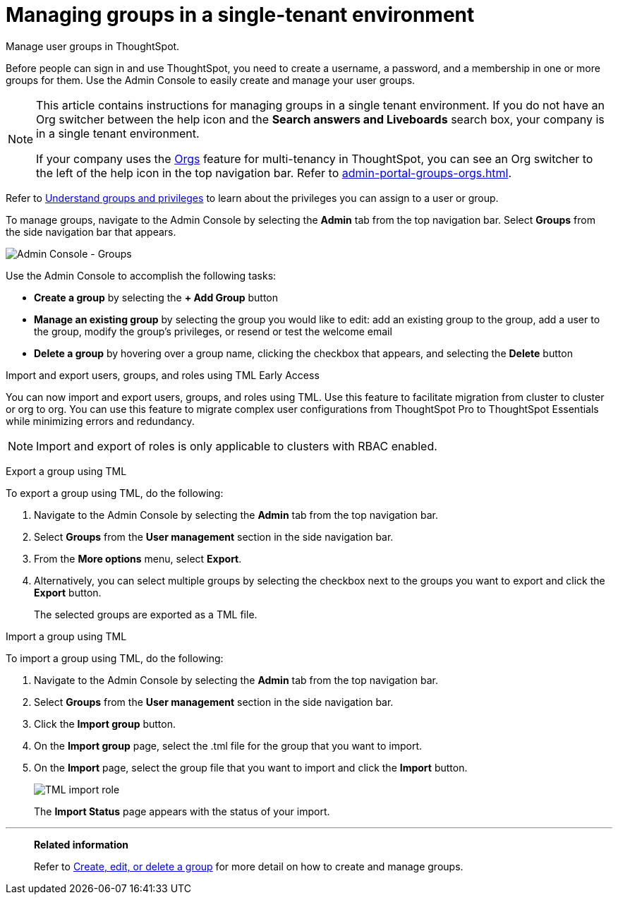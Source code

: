 = Managing groups in a single-tenant environment
:last_updated: 2/16/2025
:linkattrs:
:experimental:
:page-aliases: /admin/ts-cloud/groups.adoc
:page-layout: default-cloud
:description: Manage user groups in ThoughtSpot.

Manage user groups in ThoughtSpot.

Before people can sign in and use ThoughtSpot, you need to create a username, a password, and a membership in one or more groups for them.
Use the Admin Console to easily create and manage your user groups.

[NOTE]
====
This article contains instructions for managing groups in a single tenant environment. If you do not have an Org switcher between the help icon and the *Search answers and Liveboards* search box, your company is in a single tenant environment.

If your company uses the xref:orgs-overview.adoc[Orgs] feature for multi-tenancy in ThoughtSpot, you can see an Org switcher to the left of the help icon in the top navigation bar. Refer to xref:admin-portal-groups-orgs.adoc[].
====

Refer to xref:groups-privileges.adoc[Understand groups and privileges] to learn about the privileges you can assign to a user or group.

To manage groups, navigate to the Admin Console by selecting the *Admin* tab from the top navigation bar.
Select *Groups* from the side navigation bar that appears.

image::admin-portal-groups.png[Admin Console - Groups]

Use the Admin Console to accomplish the following tasks:

* *Create a group* by selecting the *+ Add Group* button
* *Manage an existing group* by selecting the group you would like to edit: add an existing group to the group, add a user to the group, modify the group's privileges, or resend or test the welcome email
* *Delete a group* by hovering over a group name, clicking the checkbox that appears, and selecting the *Delete* button

.Import and export users, groups, and roles using TML [.badge.badge-early-access]#Early Access#
****
You can now import and export users, groups, and roles using TML. Use this feature to facilitate migration from cluster to cluster or org to org. You can use this feature to migrate complex user configurations from ThoughtSpot Pro to ThoughtSpot Essentials while minimizing errors and redundancy.

NOTE: Import and export of roles is only applicable to clusters with RBAC enabled.

Export a group using TML

To export a group using TML, do the following:

. Navigate to the Admin Console by selecting the *Admin* tab from the top navigation bar.
. Select *Groups* from the *User management* section in the side navigation bar.
. From the *More options* menu, select *Export*.
. Alternatively, you can select multiple groups by selecting the checkbox next to the groups you want to export and click the *Export* button.
+
The selected groups are exported as a TML file.

Import a group using TML

To import a group using TML, do the following:

. Navigate to the Admin Console by selecting the *Admin* tab from the top navigation bar.
. Select *Groups* from the *User management* section in the side navigation bar.
. Click the *Import group* button.
. On the *Import group* page, select the .tml file for the group that you want to import.
. On the *Import* page, select the group file that you want to import and click the *Import* button.
+
[.bordered]
image::tml-import-role.png[TML import role]
+
The *Import Status* page appears with the status of your import.


****

'''
> **Related information**
>
> Refer to xref:group-management.adoc[Create, edit, or delete a group] for more detail on how to create and manage groups.
